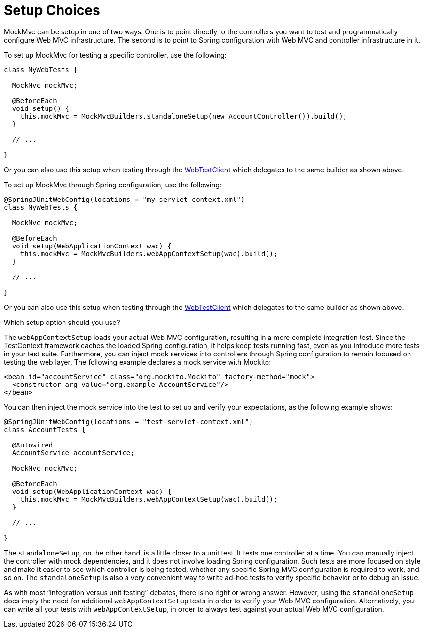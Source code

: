 [[spring-mvc-test-server-setup-options]]
= Setup Choices

MockMvc can be setup in one of two ways. One is to point directly to the controllers you
want to test and programmatically configure Web MVC infrastructure. The second is to
point to Spring configuration with Web MVC and controller infrastructure in it.

To set up MockMvc for testing a specific controller, use the following:

[source,java,indent=0,subs="verbatim,quotes",role="primary"]
----
class MyWebTests {

  MockMvc mockMvc;

  @BeforeEach
  void setup() {
    this.mockMvc = MockMvcBuilders.standaloneSetup(new AccountController()).build();
  }

  // ...

}
----

Or you can also use this setup when testing through the
xref:testing/webtestclient.adoc#webtestclient-controller-config[WebTestClient] which delegates to the same builder
as shown above.

To set up MockMvc through Spring configuration, use the following:

[source,java,indent=0,subs="verbatim,quotes",role="primary"]
----
@SpringJUnitWebConfig(locations = "my-servlet-context.xml")
class MyWebTests {

  MockMvc mockMvc;

  @BeforeEach
  void setup(WebApplicationContext wac) {
    this.mockMvc = MockMvcBuilders.webAppContextSetup(wac).build();
  }

  // ...

}
----

Or you can also use this setup when testing through the
xref:testing/webtestclient.adoc#webtestclient-context-config[WebTestClient] which delegates to the same builder
as shown above.



Which setup option should you use?

The `webAppContextSetup` loads your actual Web MVC configuration, resulting in a more
complete integration test. Since the TestContext framework caches the loaded Spring
configuration, it helps keep tests running fast, even as you introduce more tests in your
test suite. Furthermore, you can inject mock services into controllers through Spring
configuration to remain focused on testing the web layer. The following example declares
a mock service with Mockito:

[source,xml,indent=0,subs="verbatim,quotes"]
----
<bean id="accountService" class="org.mockito.Mockito" factory-method="mock">
  <constructor-arg value="org.example.AccountService"/>
</bean>
----

You can then inject the mock service into the test to set up and verify your
expectations, as the following example shows:

[source,java,indent=0,subs="verbatim,quotes",role="primary"]
----
@SpringJUnitWebConfig(locations = "test-servlet-context.xml")
class AccountTests {

  @Autowired
  AccountService accountService;

  MockMvc mockMvc;

  @BeforeEach
  void setup(WebApplicationContext wac) {
    this.mockMvc = MockMvcBuilders.webAppContextSetup(wac).build();
  }

  // ...

}
----

The `standaloneSetup`, on the other hand, is a little closer to a unit test. It tests one
controller at a time. You can manually inject the controller with mock dependencies, and
it does not involve loading Spring configuration. Such tests are more focused on style
and make it easier to see which controller is being tested, whether any specific Spring
MVC configuration is required to work, and so on. The `standaloneSetup` is also a very
convenient way to write ad-hoc tests to verify specific behavior or to debug an issue.

As with most "`integration versus unit testing`" debates, there is no right or wrong
answer. However, using the `standaloneSetup` does imply the need for additional
`webAppContextSetup` tests in order to verify your Web MVC configuration.
Alternatively, you can write all your tests with `webAppContextSetup`, in order to always
test against your actual Web MVC configuration.

